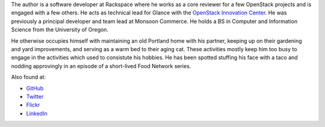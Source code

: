 .. title: about the author
.. slug: about
.. date: 2017-01-20 17:42:00 UTC-08:00
.. tags: 
.. category: 
.. link: 
.. description: 
.. type: text

The author is a software developer at Rackspace where he works as a core
reviewer for a few OpenStack projects and is engaged with a few others. He
acts as technical lead for Glance with the `OpenStack Innovation Center 
<https://www.osic.org>`_. He was previously a principal developer and team
lead at Monsoon Commerce. He holds a BS in Computer and Information Science
from the University of Oregon.

He otherwise occupies himself with maintaining an old Portland home with his 
partner, keeping up on their gardening and yard improvements, and serving as a
warm bed to their aging cat. These activities mostly keep him too busy to
engage in the activities which used to consistute his hobbies. He has been
spotted stuffing his face with a taco and nodding approvingly in an episode of
a short-lived Food Network series.

Also found at:

* `GitHub <https://github.com/stevelle/>`_
* `Twitter <https://www.twitter.com/stevelle/>`_
* `Flickr <https://www.flickr.com/photos/nepolon/>`_
* `LinkedIn <www.linkedin.com/in/stevenjlewis/>`_

